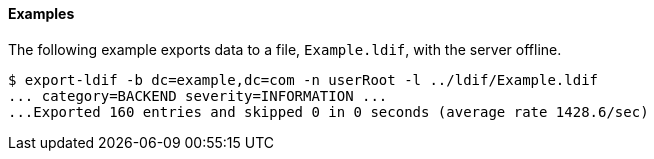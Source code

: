 ////

  The contents of this file are subject to the terms of the Common Development and
  Distribution License (the License). You may not use this file except in compliance with the
  License.

  You can obtain a copy of the License at legal/CDDLv1.0.txt. See the License for the
  specific language governing permission and limitations under the License.

  When distributing Covered Software, include this CDDL Header Notice in each file and include
  the License file at legal/CDDLv1.0.txt. If applicable, add the following below the CDDL
  Header, with the fields enclosed by brackets [] replaced by your own identifying
  information: "Portions Copyright [year] [name of copyright owner]".

  Copyright 2015-2016 ForgeRock AS.
  Portions Copyright 2024 3A Systems LLC.

////

==== Examples

The following example exports data to a file, `Example.ldif`, with the server offline.

[source, console]
----
$ export-ldif -b dc=example,dc=com -n userRoot -l ../ldif/Example.ldif
... category=BACKEND severity=INFORMATION ...
...Exported 160 entries and skipped 0 in 0 seconds (average rate 1428.6/sec)
----